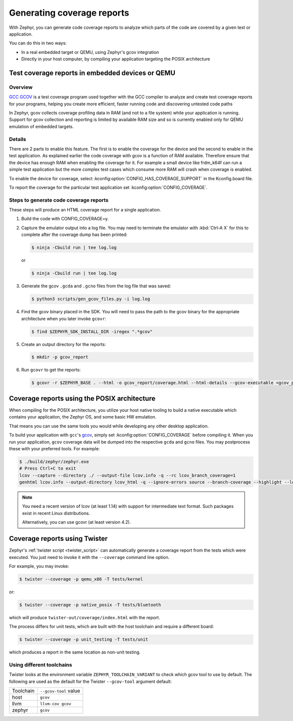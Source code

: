 .. _coverage:

Generating coverage reports
###########################

With Zephyr, you can generate code coverage reports to analyze which parts of
the code are covered by a given test or application.

You can do this in two ways:

* In a real embedded target or QEMU, using Zephyr's gcov integration
* Directly in your host computer, by compiling your application targeting
  the POSIX architecture

Test coverage reports in embedded devices or QEMU
*************************************************

Overview
========
`GCC GCOV <gcov_>`_ is a test coverage program
used together with the GCC compiler to analyze and create test coverage reports
for your programs, helping you create more efficient, faster running code and
discovering untested code paths

In Zephyr, gcov collects coverage profiling data in RAM (and not to a file
system) while your application is running. Support for gcov collection and
reporting is limited by available RAM size and so is currently enabled only
for QEMU emulation of embedded targets.

Details
=======
There are 2 parts to enable this feature. The first is to enable the coverage for the
device and the second to enable in the test application. As explained earlier the
code coverage with gcov is a function of RAM available. Therefore ensure that the
device has enough RAM when enabling the coverage for it. For example a small device
like frdm_k64f can run a simple test application but the more complex test
cases which consume more RAM will crash when coverage is enabled.

To enable the device for coverage, select :kconfig:option:`CONFIG_HAS_COVERAGE_SUPPORT`
in the Kconfig.board file.

To report the coverage for the particular test application set :kconfig:option:`CONFIG_COVERAGE`.

Steps to generate code coverage reports
=======================================

These steps will produce an HTML coverage report for a single application.

1. Build the code with CONFIG_COVERAGE=y.

   .. zephyr-app-commands::
      :board: mps2_an385
      :gen-args: -DCONFIG_COVERAGE=y -DCONFIG_COVERAGE_DUMP=y
      :goals: build
      :compact:

#. Capture the emulator output into a log file. You may need to terminate
   the emulator with :kbd:`Ctrl-A X` for this to complete after the coverage dump
   has been printed:

   .. code-block:: console

      $ ninja -Cbuild run | tee log.log

   or

   .. code-block:: console

      $ ninja -Cbuild run | tee log.log

#. Generate the gcov ``.gcda`` and ``.gcno`` files from the log file that was
   saved:

   .. code-block:: console

      $ python3 scripts/gen_gcov_files.py -i log.log

#. Find the gcov binary placed in the SDK. You will need to pass the path to
   the gcov binary for the appropriate architecture when you later invoke
   ``gcovr``:

   .. code-block:: console

      $ find $ZEPHYR_SDK_INSTALL_DIR -iregex ".*gcov"

#. Create an output directory for the reports:

   .. code-block:: console

      $ mkdir -p gcov_report

#. Run ``gcovr`` to get the reports:

   .. code-block:: console

      $ gcovr -r $ZEPHYR_BASE . --html -o gcov_report/coverage.html --html-details --gcov-executable <gcov_path_in_SDK>

.. _coverage_posix:

Coverage reports using the POSIX architecture
*********************************************

When compiling for the POSIX architecture, you utilize your host native tooling
to build a native executable which contains your application, the Zephyr OS,
and some basic HW emulation.

That means you can use the same tools you would while developing any
other desktop application.

To build your application with ``gcc``'s `gcov`_, simply set
:kconfig:option:`CONFIG_COVERAGE` before compiling it.
When you run your application, ``gcov`` coverage data will be dumped into the
respective ``gcda`` and ``gcno`` files.
You may postprocess these with your preferred tools. For example:

.. zephyr-app-commands::
   :zephyr-app: samples/hello_world
   :gen-args: -DCONFIG_COVERAGE=y
   :host-os: unix
   :board: native_posix
   :goals: build
   :compact:

.. code-block:: console

   $ ./build/zephyr/zephyr.exe
   # Press Ctrl+C to exit
   lcov --capture --directory ./ --output-file lcov.info -q --rc lcov_branch_coverage=1
   genhtml lcov.info --output-directory lcov_html -q --ignore-errors source --branch-coverage --highlight --legend

.. note::

   You need a recent version of lcov (at least 1.14) with support for
   intermediate text format. Such packages exist in recent Linux distributions.

   Alternatively, you can use gcovr (at least version 4.2).

Coverage reports using Twister
******************************

Zephyr's :ref:`twister script <twister_script>` can automatically
generate a coverage report from the tests which were executed.
You just need to invoke it with the ``--coverage`` command line option.

For example, you may invoke:

.. code-block:: console

    $ twister --coverage -p qemu_x86 -T tests/kernel

or:

.. code-block:: console

    $ twister --coverage -p native_posix -T tests/bluetooth

which will produce ``twister-out/coverage/index.html`` with the report.

The process differs for unit tests, which are built with the host
toolchain and require a different board:

.. code-block:: console

    $ twister --coverage -p unit_testing -T tests/unit

which produces a report in the same location as non-unit testing.

.. _gcov:
   https://gcc.gnu.org/onlinedocs/gcc/Gcov.html

Using different toolchains
==========================

Twister looks at the environment variable ``ZEPHYR_TOOLCHAIN_VARIANT``
to check which gcov tool to use by default. The following are used as the
default for the Twister ``--gcov-tool`` argument default:

+-----------+-----------------------+
| Toolchain | ``--gcov-tool`` value |
+-----------+-----------------------+
| host      | ``gcov``              |
+-----------+-----------------------+
| llvm      | ``llvm-cov gcov``     |
+-----------+-----------------------+
| zephyr    | ``gcov``              |
+-----------+-----------------------+
